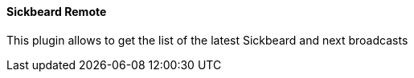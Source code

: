 ==== Sickbeard Remote

This plugin allows to get the list of the latest Sickbeard and next broadcasts